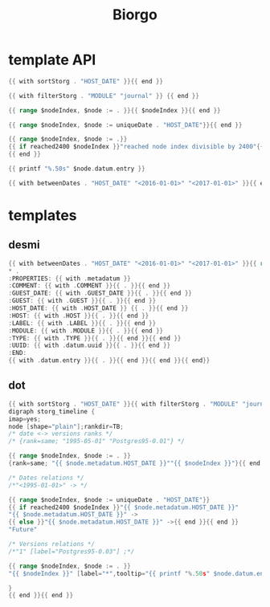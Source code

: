 #+TITLE: Biorgo

* template API
  #+NAME: sort
  #+BEGIN_SRC go
  {{ with sortStorg . "HOST_DATE" }}{{ end }}
  #+END_SRC

  #+NAME: filter
  #+BEGIN_SRC go
  {{ with filterStorg . "MODULE" "journal" }} {{ end }}
  #+END_SRC

  #+NAME: index
  #+BEGIN_SRC go
  {{ range $nodeIndex, $node := . }}{{ $nodeIndex }}{{ end }}
  #+END_SRC

  #+NAME: uniqueDate
  #+BEGIN_SRC go
  {{ range $nodeIndex, $node := uniqueDate . "HOST_DATE"}}{{ end }}
  #+END_SRC

  #+NAME: reached2400
  #+BEGIN_SRC go
  {{ range $nodeIndex, $node := .}}
  {{ if reached2400 $nodeIndex }}"reached node index divisible by 2400"{{ end }}
  {{ end }}
  #+END_SRC

  #+NAME: shorten
  #+BEGIN_SRC go
  {{ printf "%.50s" $node.datum.entry }}
  #+END_SRC

  #+NAME: betweenDates
  #+BEGIN_SRC go
  {{ with betweenDates . "HOST_DATE" "<2016-01-01>" "<2017-01-01>" }}{{ end }}
  #+END_SRC
* templates
** desmi
#+BEGIN_SRC go :tangle desmi.tmpl
{{ with betweenDates . "HOST_DATE" "<2016-01-01>" "<2017-01-01>" }}{{ range sortStorg . "GUEST_DATE" }}
,* .
:PROPERTIES: {{ with .metadatum }}
:COMMENT: {{ with .COMMENT }}{{ . }}{{ end }}
:GUEST_DATE: {{ with .GUEST_DATE }}{{ . }}{{ end }}
:GUEST: {{ with .GUEST }}{{ . }}{{ end }}
:HOST_DATE: {{ with .HOST_DATE }} {{ . }}{{ end }}
:HOST: {{ with .HOST }}{{ . }}{{ end }}
:LABEL: {{ with .LABEL }}{{ . }}{{ end }}
:MODULE: {{ with .MODULE }}{{ . }}{{ end }}
:TYPE: {{ with .TYPE }}{{ . }}{{ end }}{{ end }}
:UUID: {{ with .datum.uuid }}{{ . }}{{ end }}
:END:
{{ with .datum.entry }}{{ . }}{{ end }}{{ end }}{{ end}}
#+END_SRC
** dot
#+BEGIN_SRC go :tangle dot.tmpl
{{ with sortStorg . "HOST_DATE" }}{{ with filterStorg . "MODULE" "journal" }}
digraph storg_timeline {
imap=yes;
node [shape="plain"];rankdir=TB;
/* date <-> versions ranks */
/* {rank=same; "1995-05-01" "Postgres95-0.01"} */

{{ range $nodeIndex, $node := . }}
{rank=same; "{{ $node.metadatum.HOST_DATE }}""{{ $nodeIndex }}"}{{ end }}

/* Dates relations */
/*"<1995-01-01>" -> */

{{ range $nodeIndex, $node := uniqueDate . "HOST_DATE"}}
{{ if reached2400 $nodeIndex }}"{{ $node.metadatum.HOST_DATE }}"
"{{ $node.metadatum.HOST_DATE }}" ->
{{ else }}"{{ $node.metadatum.HOST_DATE }}" ->{{ end }}{{ end }}
"Future"

/* Versions relations */
/*"1" [label="Postgres95-0.03"] ;*/

{{ range $nodeIndex, $node := . }}
"{{ $nodeIndex }}" [label="*",tooltip="{{ printf "%.50s" $node.datum.entry }}",href="ravdia/{{ $node.datum.uuid }}.org",target="_blank"];{{ end }}

}
{{ end }}{{ end }}
#+END_SRC

